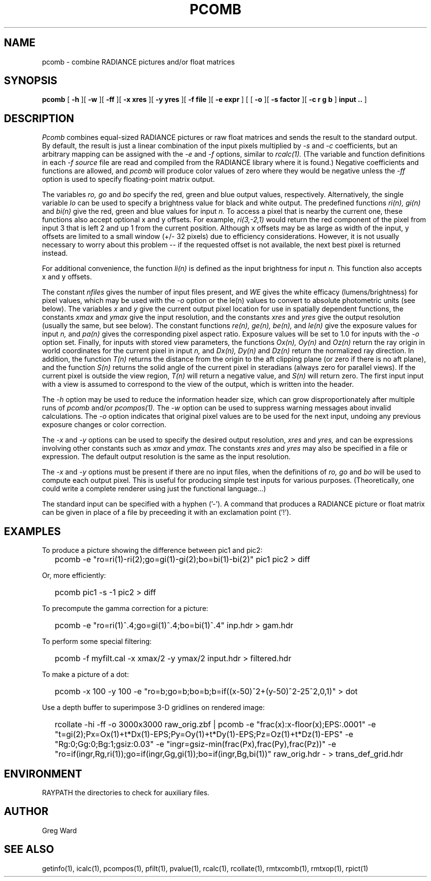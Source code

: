 .\" RCSid "$Id: pcomb.1,v 1.18 2023/12/11 01:08:43 greg Exp $"
.TH PCOMB 1 8/31/96 RADIANCE
.SH NAME
pcomb - combine RADIANCE pictures and/or float matrices
.SH SYNOPSIS
.B pcomb
[
.B -h
][
.B -w
][
.B -ff
][
.B "\-x xres"
][
.B "\-y yres"
][
.B "\-f file"
][
.B "\-e expr"
]
[
[
.B -o
][
.B "\-s factor"
][
.B "\-c r g b"
]
.B "input .."
]
.SH DESCRIPTION
.I Pcomb
combines equal-sized RADIANCE pictures or raw float matrices
and sends the result to the standard output.
By default, the result is just a linear combination of
the input pixels multiplied by
.I \-s
and
.I \-c
coefficients,
but an arbitrary mapping can be assigned with the
.I \-e
and
.I \-f
options, similar to
.I rcalc(1).
(The variable and function definitions in each
.I \-f source
file are read and compiled from the RADIANCE library
where it is found.)\0
Negative coefficients and functions are allowed, and
.I pcomb
will produce color values of zero where they would be negative
unless the
.I \-ff
option is used to specify floating-point matrix output.
.PP
The variables
.I ro,
.I go
and
.I bo
specify the red, green and blue output values, respectively.
Alternatively, the single variable
.I lo
can be used to specify a brightness value for black and white output.
The predefined functions
.I ri(n),
.I gi(n)
and
.I bi(n)
give the red, green and blue values for
input
.I n.
To access a pixel that is nearby the current one, these functions
also accept optional x and y offsets.
For example,
.I ri(3,-2,1)
would return the red component of the pixel from input 3
that is left 2 and up 1 from the current position.
Although x offsets may be as large as width of the input,
y offsets are limited to a small window (+/- 32 pixels) due to efficiency
considerations.
However, it is not usually necessary to worry about this problem --
if the requested offset is not available, the next best pixel is
returned instead.
.PP
For additional convenience, the function
.I li(n)
is defined as the input brightness for input
.I n.
This function also accepts x and y offsets.
.PP
The constant
.I nfiles
gives the number of input files present,
and
.I WE
gives the white efficacy (lumens/brightness) for pixel values,
which may be used with the
.I \-o
option or the le(n) values to convert to absolute
photometric units (see below).
The variables
.I x
and
.I y
give the current output pixel location for use in
spatially dependent functions, the constants
.I xmax
and
.I ymax
give the input resolution, and the constants
.I xres
and 
.I yres
give the output resolution (usually the same, but see below).
The constant functions
.I "re(n), ge(n), be(n),"
and
.I le(n)
give the exposure values for input
.I n,
and
.I pa(n)
gives the corresponding pixel aspect ratio.
Exposure values will be set to 1.0 for inputs with the
.I \-o
option set.
Finally, for inputs with stored view parameters,
the functions
.I "Ox(n), Oy(n)"
and
.I Oz(n)
return the ray origin in world coordinates for the current pixel
in input
.I n,
and
.I "Dx(n), Dy(n)"
and
.I Dz(n)
return the normalized ray direction.
In addition, the function
.I T(n)
returns the distance from the origin to the aft clipping plane
(or zero if there is no aft plane), and the function
.I S(n)
returns the solid angle of the current pixel in steradians
(always zero for parallel views).
If the current pixel is outside the view region,
.I T(n)
will return a negative value, and
.I S(n)
will return zero.
The first input input with a view is assumed to correspond to the
view of the output, which is written into the header.
.PP
The
.I \-h
option may be used to reduce the information header size, which
can grow disproportionately after multiple runs of
.I pcomb
and/or
.I pcompos(1).
The
.I \-w
option can be used to suppress warning messages about invalid
calculations.
The
.I \-o
option indicates that original pixel values are to be used for the next
input, undoing any previous exposure changes or color correction.
.PP
The
.I \-x
and
.I \-y
options can be used to specify the desired output resolution,
.I xres
and
.I yres,
and can be expressions involving other constants such as
.I xmax
and
.I ymax.
The constants
.I xres
and
.I yres
may also be specified in a file or expression.
The default output resolution is the same as the input resolution.
.PP
The
.I \-x
and
.I \-y
options must be present if there are no input files, when
the definitions of
.I ro,
.I go
and
.I bo
will be used to compute each output pixel.
This is useful for producing simple test inputs for various
purposes.
(Theoretically, one could write a complete renderer using just the
functional language...)
.PP
The standard input can be specified with a hyphen ('-').
A command that produces a RADIANCE picture or float matrix
can be given in place of a file 
by preceeding it with an exclamation point ('!').
.SH EXAMPLES
To produce a picture showing the difference between pic1 and pic2:
.IP "" .2i
pcomb \-e "ro=ri(1)\-ri(2);go=gi(1)\-gi(2);bo=bi(1)\-bi(2)" pic1 pic2 > diff
.PP
Or, more efficiently:
.IP "" .2i
pcomb pic1 \-s \-1 pic2 > diff
.PP
To precompute the gamma correction for a picture:
.IP "" .2i
pcomb \-e "ro=ri(1)^.4;go=gi(1)^.4;bo=bi(1)^.4" inp.hdr > gam.hdr
.PP
To perform some special filtering:
.IP "" .2i
pcomb \-f myfilt.cal \-x xmax/2 \-y ymax/2 input.hdr > filtered.hdr
.PP
To make a picture of a dot:
.IP "" .2i
pcomb \-x 100 \-y 100 \-e "ro=b;go=b;bo=b;b=if((x-50)^2+(y-50)^2\-25^2,0,1)" > dot
.PP
Use a depth buffer to superimpose 3-D gridlines on rendered image:
.IP "" .2i
rcollate -hi -ff -o 3000x3000 raw_orig.zbf
| pcomb -e "frac(x):x-floor(x);EPS:.0001"
-e "t=gi(2);Px=Ox(1)+t*Dx(1)-EPS;Py=Oy(1)+t*Dy(1)-EPS;Pz=Oz(1)+t*Dz(1)-EPS"
-e "Rg:0;Gg:0;Bg:1;gsiz:0.03" 
-e "ingr=gsiz-min(frac(Px),frac(Py),frac(Pz))" 
-e "ro=if(ingr,Rg,ri(1));go=if(ingr,Gg,gi(1));bo=if(ingr,Bg,bi(1))"
raw_orig.hdr - > trans_def_grid.hdr
.SH ENVIRONMENT
RAYPATH		the directories to check for auxiliary files.
.SH AUTHOR
Greg Ward
.SH "SEE ALSO"
getinfo(1), icalc(1), pcompos(1), pfilt(1), pvalue(1), rcalc(1),
rcollate(1), rmtxcomb(1), rmtxop(1), rpict(1)
